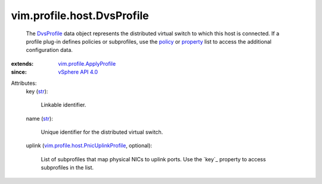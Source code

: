 .. _str: https://docs.python.org/2/library/stdtypes.html

.. _policy: ../../../vim/profile/ApplyProfile.rst#policy

.. _property: ../../../vim/profile/ApplyProfile.rst#property

.. _DvsProfile: ../../../vim/profile/host/DvsProfile.rst

.. _vSphere API 4.0: ../../../vim/version.rst#vimversionversion5

.. _vim.profile.ApplyProfile: ../../../vim/profile/ApplyProfile.rst

.. _vim.profile.host.PnicUplinkProfile: ../../../vim/profile/host/PnicUplinkProfile.rst


vim.profile.host.DvsProfile
===========================
  The `DvsProfile`_ data object represents the distributed virtual switch to which this host is connected. If a profile plug-in defines policies or subprofiles, use the `policy`_ or `property`_ list to access the additional configuration data.
:extends: vim.profile.ApplyProfile_
:since: `vSphere API 4.0`_

Attributes:
    key (`str`_):

       Linkable identifier.
    name (`str`_):

       Unique identifier for the distributed virtual switch.
    uplink (`vim.profile.host.PnicUplinkProfile`_, optional):

       List of subprofiles that map physical NICs to uplink ports. Use the `key`_ property to access subprofiles in the list.
